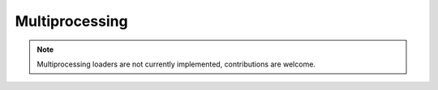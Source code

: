 Multiprocessing
===============

.. note::
    Multiprocessing loaders are not currently implemented, contributions are welcome.